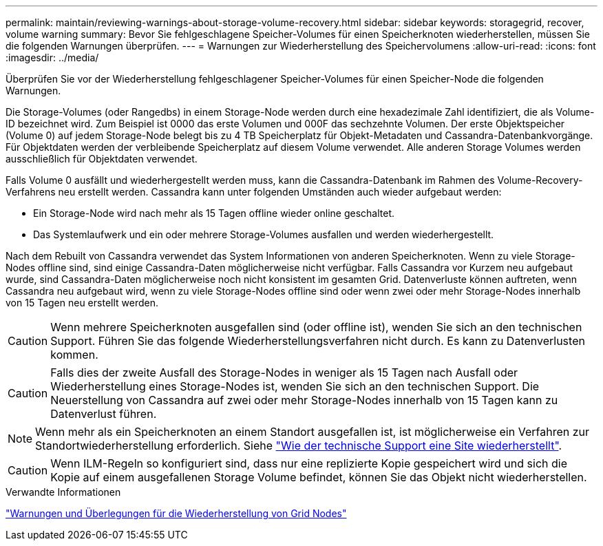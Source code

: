 ---
permalink: maintain/reviewing-warnings-about-storage-volume-recovery.html 
sidebar: sidebar 
keywords: storagegrid, recover, volume warning 
summary: Bevor Sie fehlgeschlagene Speicher-Volumes für einen Speicherknoten wiederherstellen, müssen Sie die folgenden Warnungen überprüfen. 
---
= Warnungen zur Wiederherstellung des Speichervolumens
:allow-uri-read: 
:icons: font
:imagesdir: ../media/


[role="lead"]
Überprüfen Sie vor der Wiederherstellung fehlgeschlagener Speicher-Volumes für einen Speicher-Node die folgenden Warnungen.

Die Storage-Volumes (oder Rangedbs) in einem Storage-Node werden durch eine hexadezimale Zahl identifiziert, die als Volume-ID bezeichnet wird. Zum Beispiel ist 0000 das erste Volumen und 000F das sechzehnte Volumen. Der erste Objektspeicher (Volume 0) auf jedem Storage-Node belegt bis zu 4 TB Speicherplatz für Objekt-Metadaten und Cassandra-Datenbankvorgänge. Für Objektdaten werden der verbleibende Speicherplatz auf diesem Volume verwendet. Alle anderen Storage Volumes werden ausschließlich für Objektdaten verwendet.

Falls Volume 0 ausfällt und wiederhergestellt werden muss, kann die Cassandra-Datenbank im Rahmen des Volume-Recovery-Verfahrens neu erstellt werden. Cassandra kann unter folgenden Umständen auch wieder aufgebaut werden:

* Ein Storage-Node wird nach mehr als 15 Tagen offline wieder online geschaltet.
* Das Systemlaufwerk und ein oder mehrere Storage-Volumes ausfallen und werden wiederhergestellt.


Nach dem Rebuilt von Cassandra verwendet das System Informationen von anderen Speicherknoten. Wenn zu viele Storage-Nodes offline sind, sind einige Cassandra-Daten möglicherweise nicht verfügbar. Falls Cassandra vor Kurzem neu aufgebaut wurde, sind Cassandra-Daten möglicherweise noch nicht konsistent im gesamten Grid. Datenverluste können auftreten, wenn Cassandra neu aufgebaut wird, wenn zu viele Storage-Nodes offline sind oder wenn zwei oder mehr Storage-Nodes innerhalb von 15 Tagen neu erstellt werden.


CAUTION: Wenn mehrere Speicherknoten ausgefallen sind (oder offline ist), wenden Sie sich an den technischen Support. Führen Sie das folgende Wiederherstellungsverfahren nicht durch. Es kann zu Datenverlusten kommen.


CAUTION: Falls dies der zweite Ausfall des Storage-Nodes in weniger als 15 Tagen nach Ausfall oder Wiederherstellung eines Storage-Nodes ist, wenden Sie sich an den technischen Support. Die Neuerstellung von Cassandra auf zwei oder mehr Storage-Nodes innerhalb von 15 Tagen kann zu Datenverlust führen.


NOTE: Wenn mehr als ein Speicherknoten an einem Standort ausgefallen ist, ist möglicherweise ein Verfahren zur Standortwiederherstellung erforderlich. Siehe link:how-site-recovery-is-performed-by-technical-support.html["Wie der technische Support eine Site wiederherstellt"].


CAUTION: Wenn ILM-Regeln so konfiguriert sind, dass nur eine replizierte Kopie gespeichert wird und sich die Kopie auf einem ausgefallenen Storage Volume befindet, können Sie das Objekt nicht wiederherstellen.

.Verwandte Informationen
link:warnings-and-considerations-for-grid-node-recovery.html["Warnungen und Überlegungen für die Wiederherstellung von Grid Nodes"]
